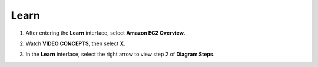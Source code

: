 Learn
=========

.. info::

   Learn helps players understand more about Amazon EC2 theory.



1. After entering the **Learn** interface, select **Amazon EC2 Overview**.

.. image:: pictures/Amazon_EC2.png
   :align: center
   :width: 700px

2. Watch **VIDEO CONCEPTS**, then select **X**.

.. image:: pictures/vedio_concept.png
   :align: center
   :width: 700px

3. In the **Learn** interface, select the right arrow to view step 2 of **Diagram Steps**.

.. image:: pictures/diagram_step.png
   :align: center
   :width: 700px




